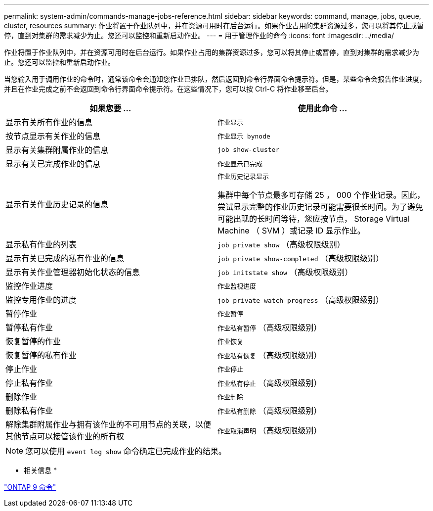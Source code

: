 ---
permalink: system-admin/commands-manage-jobs-reference.html 
sidebar: sidebar 
keywords: command, manage, jobs, queue, cluster, resources 
summary: 作业将置于作业队列中，并在资源可用时在后台运行。如果作业占用的集群资源过多，您可以将其停止或暂停，直到对集群的需求减少为止。您还可以监控和重新启动作业。 
---
= 用于管理作业的命令
:icons: font
:imagesdir: ../media/


[role="lead"]
作业将置于作业队列中，并在资源可用时在后台运行。如果作业占用的集群资源过多，您可以将其停止或暂停，直到对集群的需求减少为止。您还可以监控和重新启动作业。

当您输入用于调用作业的命令时，通常该命令会通知您作业已排队，然后返回到命令行界面命令提示符。但是，某些命令会报告作业进度，并且在作业完成之前不会返回到命令行界面命令提示符。在这些情况下，您可以按 Ctrl-C 将作业移至后台。

|===
| 如果您要 ... | 使用此命令 ... 


 a| 
显示有关所有作业的信息
 a| 
`作业显示`



 a| 
按节点显示有关作业的信息
 a| 
`作业显示 bynode`



 a| 
显示有关集群附属作业的信息
 a| 
`job show-cluster`



 a| 
显示有关已完成作业的信息
 a| 
`作业显示已完成`



 a| 
显示有关作业历史记录的信息
 a| 
`作业历史记录显示`

集群中每个节点最多可存储 25 ， 000 个作业记录。因此，尝试显示完整的作业历史记录可能需要很长时间。为了避免可能出现的长时间等待，您应按节点， Storage Virtual Machine （ SVM ）或记录 ID 显示作业。



 a| 
显示私有作业的列表
 a| 
`job private show` （高级权限级别）



 a| 
显示有关已完成的私有作业的信息
 a| 
`job private show-completed` （高级权限级别）



 a| 
显示有关作业管理器初始化状态的信息
 a| 
`job initstate show` （高级权限级别）



 a| 
监控作业进度
 a| 
`作业监视进度`



 a| 
监控专用作业的进度
 a| 
`job private watch-progress` （高级权限级别）



 a| 
暂停作业
 a| 
`作业暂停`



 a| 
暂停私有作业
 a| 
`作业私有暂停` （高级权限级别）



 a| 
恢复暂停的作业
 a| 
`作业恢复`



 a| 
恢复暂停的私有作业
 a| 
`作业私有恢复` （高级权限级别）



 a| 
停止作业
 a| 
`作业停止`



 a| 
停止私有作业
 a| 
`作业私有停止` （高级权限级别）



 a| 
删除作业
 a| 
`作业删除`



 a| 
删除私有作业
 a| 
`作业私有删除` （高级权限级别）



 a| 
解除集群附属作业与拥有该作业的不可用节点的关联，以便其他节点可以接管该作业的所有权
 a| 
`作业取消声明` （高级权限级别）

|===
[NOTE]
====
您可以使用 `event log show` 命令确定已完成作业的结果。

====
* 相关信息 *

http://docs.netapp.com/ontap-9/topic/com.netapp.doc.dot-cm-cmpr/GUID-5CB10C70-AC11-41C0-8C16-B4D0DF916E9B.html["ONTAP 9 命令"]
